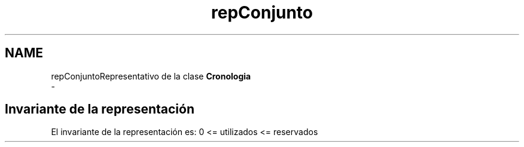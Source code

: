 .TH "repConjunto" 3 "Viernes, 27 de Octubre de 2017" "Programaci�n en C++" \" -*- nroff -*-
.ad l
.nh
.SH NAME
repConjuntoRepresentativo de la clase \fBCronologia\fP 
 \- 
.SH "Invariante de la representación"
.PP
El invariante de la representación es: 0 <= utilizados <= reservados 

